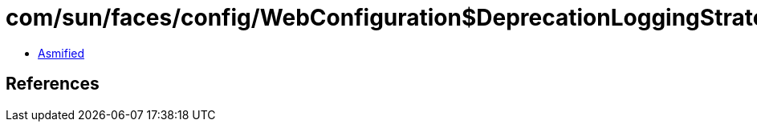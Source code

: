 = com/sun/faces/config/WebConfiguration$DeprecationLoggingStrategy.class

 - link:WebConfiguration$DeprecationLoggingStrategy-asmified.java[Asmified]

== References


